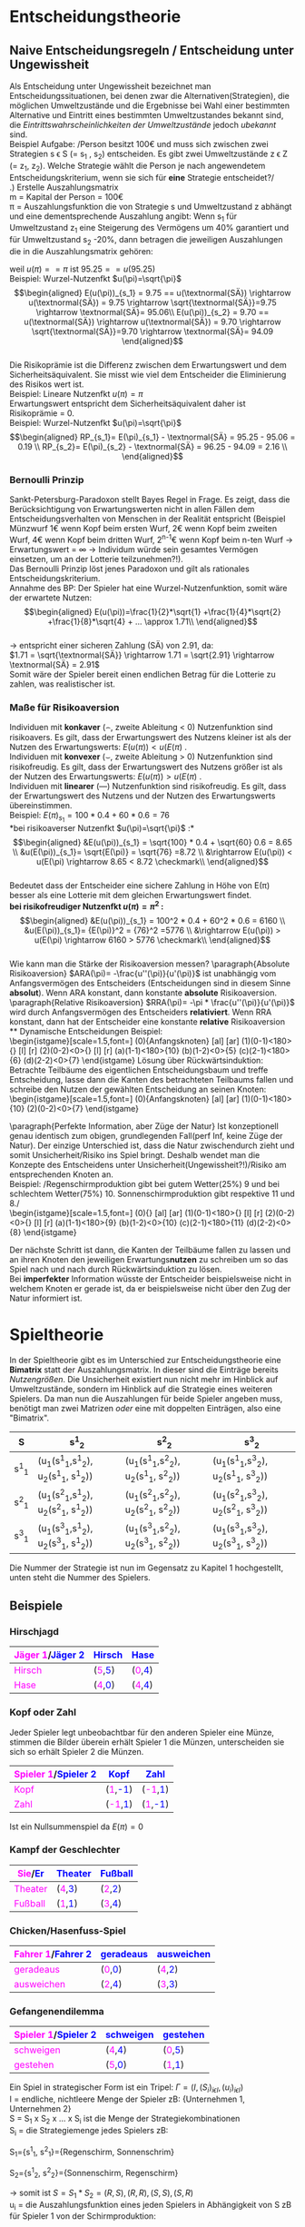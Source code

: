 #+LATEX_HEADER: \usepackage{amssymb}
#+LATEX_HEADER: \DeclareMathOperator*{\argmax}{arg\,max}
#+LATEX_HEADER: \usepackage{istgame}
#+LATEX_HEADER: \DeclareMathOperator*{\argmin}{arg\,min}
#+LATEX_HEADER: \usepackage{color}

* Entscheidungstheorie
** Naive Entscheidungsregeln / Entscheidung unter Ungewissheit
# https://de.wikipedia.org/wiki/Entscheidung_unter_Ungewissheit
Als Entscheidung unter Ungewissheit bezeichnet man Entscheidungssituationen, bei denen zwar die Alternativen(Strategien), die möglichen Umweltzustände und die Ergebnisse bei Wahl einer bestimmten Alternative und Eintritt eines bestimmten Umweltzustandes bekannt sind, die /Eintrittswahrscheinlichkeiten der Umweltzustände/ jedoch /ubekannt/ sind.\\
Beispiel Aufgabe: /Person besitzt 100\euro und muss sich zwischen zwei Strategien s \epsilon S (= s_1 , s_2) entscheiden. Es gibt zwei Umweltzustände z \epsilon Z (= z_1, z_2). Welche Strategie wählt die Person je nach angewendetem Entscheidungskriterium, wenn sie sich für *eine* Strategie entscheidet?/\\
\newline
1.) Erstelle Auszahlungsmatrix\\
m = Kapital der Person = 100\euro\\
\pi = Auszahlungsfunktion die von Strategie s und Umweltzustand z abhängt und eine dementsprechende Auszahlung angibt: Wenn s_1 für Umweltzustand z_1 eine Steigerung des Vermögens um 40% garantiert und für Umweltzustand s_2 -20%, dann betragen die jeweiligen Auszahlungen die in die Auszahlungsmatrix gehören:

\begin{equation*}
\begin{aligned}
\pi(s_1,z_1)=m*(1+0.4)=100*1.4=140\\
\pi(s_1,z_2)=m*(1-0.2)=100*0.8=80
\end{aligned}
\end{equation*}\\
Für s_2 , bei z_1 -10% und für z_2 20%, betragen die Auszahlungen demnach:
\begin{equation*}
\begin{aligned}
\pi(s_2,z_1)=100*0.9=90\\
\pi(s_2,z_2)=100*(1+0.2)=120
\end{aligned}
\end{equation*}\\
Auszahlungsmatrix:
#+attr_latex: :align c|c|c
| s\textbackslash{z} | z_1         | z_2         |
|--------------------+-------------+-------------|
| s_1                | 100*1.4=140 | 100*0.8=80  |
| s_2                | 100*0.9=90  | 100*1.2=120 |
Bei einer möglichen Mischanlage oder Mischwahl wird die Auszahlungsmatrix um eine Zeile(Mischstrategie erweitert):
#+attr_latex: :align c|c|c
| s\textbackslash{z} | z_1                        | z_2                        |
|--------------------+----------------------------+----------------------------|
| s_1                | 100*1.4=140                | 100*0.8=80                 |
| MS                 | 140*\alpha + (1-\alpha)*90 | 80*\alpha + (1-\alpha)*120 |
| s_2                | 100*0.9=90                 | 100*1.2=120                |
\alpha beschreibt den Anteil der in s_1 investiert wird, demnach fließt 1-\alpha in s_2 fuer jeden Umweltzustand
\newline
2.) Strategie Wahl\\
Entscheidungsregeln: Maximin, Maximax, Hurwics, Regel des minimalen Bedauerns, Laplace\\
*** Maximin (Pessimist)
Immer vom schlechtesten Fall ausgehen(risikoavers). Wähle daher die Strategie s \epsilon S mit dem *größtem* Zeilen\textbf{minimum}:\\
$\displaystyle Zeilenminimum = \min_{z \epsilon Z} \pi(s,z)$
\newline
$\displaystyle Zeilenminimum_{s_1} = \min_{z \epsilon Z} \pi(s_1,z)$
\newline
$\displaystyle Zeilenminimum_{s_2} = \min_{z \epsilon Z} \pi(s_2,z)$

Betrachte also fuer jede Strategie alle Auszahlungen fuer die jeweiligen Umweltzustände z \epsilon Z und suche pro Strategie die kleinste Auszahlung:\\
Fuer s_1 beispielsweise: \pi(s_1, z_1) = 140 und \pi(s_1, z_2) = 80 \rightarrow 
$\displaystyle \min_{z \epsilon Z} \pi(s_1,z) = 80$
\newline
Und fuer die zweite Strategie: $\displaystyle \min_{z \epsilon Z} \pi(s_2,z) = 90$
\newline
Finde nun das Maximum der Zeilenminima der Strategien um die optimale Strategie nach der Maximin-Regel herauszufinden:
$\displaystyle \argmax_{s \epsilon S}\min_{z \epsilon Z} \pi(s,z) = \argmax_{s \epsilon S}(80,90) = \arg(90) = s_2$
\newline
\rightarrow Nach der Maximin-Regel wählt die Person s2, da s2 im "schlimmsten" Falls das "beste" Ergebnis liefert.\\

 *Mischanlage*\\
Setze MS_{z_1} und MS_{z_2} gleich und löse nach \alpha auf:\\
\begin{equation*}
\begin{aligned}
&140*\alpha + (1-\alpha)*90 = 80*\alpha + (1-\alpha)*120\\
&140\alpha - 90\alpha + 90 = 80\alpha - 120\alpha +120\\
&50\alpha + 90 = -40 \alpha + 120\\
&90\alpha = 30\\
&\alpha = \frac{3}{9} = \frac{1}{3}
\end{aligned}
\end{equation*}\\
Bei Maximin wird $\alpha = \frac{1}{3}$ gewählt, da dieses \alpha unabhängig vom eintretenden Umweltzustand für beide Strategien die selbe Auszahlung(einsetzen) ergibt.
\newline
*** Maximax (Optimist)
Immer vom besten Fall ausgehen(risikofreudig). Wähle daher die Strategie s mit dem *größtem* Zeilen\textbf{maximum}:\\
$\displaystyle Zeilenmaximum = \max_{z \epsilon Z} \pi(s,z)$
\newline
Die optimale Strategie s* ergibt sich nach der Maximax-Regel wie folgt:\\
$\displaystyle s^* = \argmax_{s \epsilon S} \max_{z \epsilon Z} \pi(s,z)$
\newline
*Mischanlage*\\
Da risikofreudig einmal $\alpha=0$ und $\alpha=1$ in beide Mischstrategien einsetzen und maximale Auszahlung bei \alpha = 0 und \alpha = 1 ermitteln und dann wiederum das Maximum der beiden Maxima ermitteln.\\
\alpha = 0:\\
\begin{equation*}
\begin{aligned}
&MS_{z_1}=140*0 + (1-0)*90 = 90\\
&MS_{z_2}=80*0 + (1-0)*120 = 120
\end{aligned}
\end{equation*}\\
\newline
\alpha = 1:\\
\begin{equation*}
\begin{aligned}
&MS_{z_1}=140*1 + (1-1)*90 = 140\\
&MS_{z_2}=80*1 + (1-1)*120 = 80
\end{aligned}
\end{equation*}\\
\newline
\rightarrow $\max(120,140)=140$ \rightarrow wähle \alpha = 1, da dort das größte Maximum möglich ist.
\newline\\
*** Hurwics
Ist eine Mischform aus Optimismus und Pessimismus und wird daher mithilfe des "Optimismuskoeffizienten" \gamma berechnet:\\
$\displaystyle s^* = \argmax_{s \epsilon S}(\gamma * \max_{z \epsilon Z} \pi(s,z) + (1 - \gamma) * \min_{z \epsilon Z} \pi(s,z))$
\newline
Vorgehen: 
$\displaystyle \gamma * \max_{z \epsilon Z} \pi(s,z) + (1 - \gamma) * \min_{z \epsilon Z} \pi(s,z)$ für jede Strategie ausfüllen (also den Optimismuskoeffizienten \gamma mal den "besten" Fall plus 1 minus \gamma mal den schlechten Fall für jede Strategie):\\
\begin{equation*}
\begin{aligned}
s_1: \gamma * 140 + 1 - \gamma * 80\\
s_2: \gamma * 120 + 1 - \gamma * 90
\end{aligned}
\end{equation*}\\
Danach beide Formeln gleichsetzen und nach \gamma auflösen, um das \gamma zu finden bei dem die erwarteten Auszahlungen gleich und die Person indifferent zwischen beiden Strategien ist
\begin{equation*}
\begin{aligned}
&\gamma * 140 + (1 - \gamma) * 80 = \gamma * 120 + (1 - \gamma) * 90\\
&140\gamma - 80\gamma + 80 = 120\gamma - 90\gamma + 90\\
&60\gamma + 80 = 30\gamma + 90\\
&30\gamma = 10\\
&\gamma = \frac{10}{30} = \frac{1}{3}
\end{aligned}
\end{equation*}\\
Bei $\gamma=\frac{1}{3}$ ist die Person indifferent zwischen s_1 und s_2, da bei beiden Strategien eine Auszahlung von 100 zu erwarten ist. Für $\gamma<\frac{1}{3}$ liefert s_2 höhere Auszahlungen (rausfinden durch einsetzen) und fuer $\gamma>\frac{1}{3}$ ist s_1 die bessere Wahl.\\
\[ s^* =\begin{cases} 
      s_2 & \gamma < \frac{1}{3} \\
      indifferent & \gamma=\frac{1}{3} \\
      s_1 & \gamma > \frac{1}{3}
   \end{cases}
\]
\newline
*Mischanlage*\\
Mischung aus Pessimist(bei dem $\alpha = \frac{1}{3}$) war und Optimist bei dem \alpha = 1 war. Mischstrategie für beide Umweltzustände mit beiden \alpha's einsetzen. Dann für beide Auszahlungen des jeweiligen Alpha, die höhere Auszahlung mal \gamma plus die niedrigere Auszahlung mal 1 minus \gamma und so weit wie möglich ausmultiplizieren.\\ 
$\alpha = \frac{1}{3}$: \\
\begin{equation*}
\begin{aligned}
&MS_{z_1}=140*\frac{1}{3} + \frac{2}{3}*90=\frac{320}{3}\\
&MS_{z_2}=80*\frac{1}{3} + \frac{2}{3}*120=\frac{320}{3}\\
\rightarrow \frac{320}{3}*\gamma + (1-\gamma)*\frac{320}{3} = \frac{320}{3}
\end{aligned}
\end{equation*}\\

$\alpha = 1$: \\
\begin{equation*}
\begin{aligned}
&MS_{z_1}140*1 + (1-1)*90=140\\
&MS_{z_2}80*1 + (1-1)*120=80\\
\rightarrow 140*\gamma + (1-\gamma)*80 = 60\gamma+80
\end{aligned}
\end{equation*}\\

Die beiden daraus resultierenden Gleichungen nun gleichsetzen und nach Gamma auflösen:\\
\begin{equation*}
\begin{aligned}
60\gamma+80 = \frac{320}{3}\\
60\gamma = \frac{80}{3}\\
\gamma = \frac{4}{9}
\end{aligned}
\end{equation*}\\

Bei diesem $\gamma = \frac{4}{9}$ ist die Person indifferent zwischen Pessimismus ($\alpha = \frac{1}{3}$) und Optimismus (\alpha =1)\\
\[ \alpha =\begin{cases} 
      \frac{1}{3} & \gamma < \frac{4}{9} \\
      {\frac{1}{3},1} & \gamma=\frac{4}{9} \\
      1 & \gamma > \frac{4}{9}
   \end{cases}
\]
\newline\\
*** Regel des minimalen Bedauerns
Überführe die Auszahlungsmatrix in eine "Bedauernsmatrix": "Wieviel geht mir durch die Lappen wenn der jeweils schlechtere Zustand eintritt?" \rightarrow Differenz zum Spaltenmaximum bilden und eintragen und für Spaltenmaximum = 0:\\
#+attr_latex: :align c|c|c
| s\textbackslash{z} | z_1 | z_2 |
|--------------------+-----+-----|
| s_1                | 140 |  80 |
| s_2                |  90 | 120 |
wird zur Bedauernsmatrix:
#+attr_latex: :align c|c|c
| s\textbackslash{z} | z_1 | z_2 |
|--------------------+-----+-----|
| s_1                |   0 |  40 |
| s_2                |  50 |   0 |
Wähle dann die Strategie mit dem geringsten Bedauern, also die Strategie mit dem kleinsten Zeilenmaximum\\
$\displaystyle s^* = \argmin_{s \epsilon S}\max_{z \epsilon Z} = \argmin_{s \epsilon S}(40, 50) = \arg(40) = s_1$
\newline\\
*Mischanlage*\\
Ziehe die Mischstrategie vom Spaltenmaximum ab (für alle Umweltzustände) um das Bedauern festzustellen.

\begin{equation*}
\begin{aligned}
z_1: 140 - (140*\alpha + (1-\alpha)*90) = 50\alpha +90 \\
z_2: 120 - (80*\alpha + (1-\alpha)*120) = -40\alpha+120
\end{aligned}
\end{equation*}\\

Setze die daraus resultierenden Gleichungen gleich und löse nach \alpha auf um das \alpha zu erhalten, bei dem das Bedauern unabhängig vom eintretenden Umweltzustand gleich ist.

\begin{equation*}
\begin{aligned}
 50\alpha +90 = -40\alpha+120\\
90\alpha = 30\\
\alpha = \frac{1}{3}
\end{aligned}
\end{equation*}\\

\rightarrow Er wählt $\alpha = \frac{1}{3}$ um das Bedauern unabhängig vom Umweltzustand zu minimieren

*** Laplace
Annahme, dass alle Umweltzustände mit der gleichen Wahrscheinlichkeit auftreten (bei zwei Umweltzuständen jeweils 50%). Daher Bildung der durchschnittlich zu erwartenden Auszahlung:
\begin{equation*}
\begin{aligned}
s_1: (140 + 80) * 0.5 = 110 \\
s_2: (90+120)*0.5=105
\end{aligned}
\end{equation*}\\
\rightarrow Wähle s_1 weil höherer Erwartungswert.
\newline

*Mischanlage*\\
Bilde die durchschnittlich zu erwartende Auszahlung der Mischstrategie: $MS_{z_1}*0.5+MS_{z_2}*0.5$

\begin{equation*}
\begin{aligned}
&0.5*(140*\alpha + (1-\alpha)*90) + 0.5*(80*\alpha + (1-\alpha)*120) \\ 
&= 0.5*(50\alpha + 90) + 0.5*(-40\alpha + 120)\\ 
&= 25\alpha + 45 - 20\alpha + 60\\
&= 5\alpha + 105
\end{aligned}
\end{equation*}\\

\rightarrow $5\alpha + 105$ wird maximiert wenn \alpha = 1 ist, daher wähle \alpha = 1 was die gesamte Fokussierung auf s_1 bedeutet.\\

** Entscheidungen unter Risiko
Entscheidungen unter Risiko entscheiden sich von Entscheidungssituationen unter Ungewissheit insofern, dass man davon ausgehen kann, dass die Wahrscheinlichkeiten für das Eintreten bestimmter Umweltzustände als bekannt vorausgesetzt werden. \\
*** Bayes Regel
Zu den Entscheidungsregeln in solchen Szenarien zählt die *Bayes-Regel*. Diese sagt aus, dass der Entscheider sich nur nach den Erwartungswerten orientiert. Man multipliziert hierzu die Wahrscheinlichkeit des jeweiligen Zustandes mit der dazugehörigen Auszahlung und addiert dies, um den Erwartungswert für eine Strategie zu erhalten. Dabei ist zu beachten das die Auszahlung zuvor in die Nutzenfunktion des Entscheiders eingesetzt werden muss.\\

Beispiel: /Die Wahrscheinlichkeit von z_1 beträgt 75%, von w_2 25%./ 
#+attr_latex: :align c|c|c
| W                  | w_1=75% | w_2=25% |
|--------------------+---------+---------|
| S\textbackslash{Z} |     z_1 |     z_2 |
|--------------------+---------+---------|
| s_1                |     100 |      81 |
| s_2                |      78 |     151 |
*Risikoneutraler Entscheider*:\\
(lineare) Nutzenfunktion $u(\pi)=\pi$, E_i Erwartungswert von Strategie i

\begin{equation*}
\begin{aligned}
E(u(\pi))_{s_1} = 0.75*u(100) + 0.25*u(81) = 0.75 * 100 + 0.25*81=95.25\\
E(u(\pi))_{s_2}= 0.75*u(74) + 0.25*u(141) = 0.75*78 + 0.25*151 = 96.25
\end{aligned}
\end{equation*}\\
\rightarrow Wenn der Entscheider risikoneutral ist würde er sich für Strategie s_2 entscheiden, da diese den höheren Erwartungswert hat.\\
*Risikoscheuer Entscheider*:\\
Nutzenfunktion $u(\pi)=\sqrt{\pi}$, E_i Erwartungswert von Strategie i

\begin{equation*}
\begin{aligned}
E(u(\pi))_{s_1} = 0.75*u(100) + 0.25*u(81) = 0.75 * \sqrt{100} + 0.25*\sqrt{81}=9.75\\
E(u(\pi))_{s_2}= 0.75*u(74) + 0.25*u(141) = 0.75*\sqrt{78} + 0.25*\sqrt{151} = 9.70
\end{aligned}
\end{equation*}\\
\rightarrow Wenn der Entscheider risikoavers ist würde er sich für Strategie s_1 entscheiden, da diese den höheren Erwartungswert hat. Grund: s_2 hat zwar an sich den höheren Erwartungswert (siehe risikoneutral) ist aber riskanter.

*** Sicherheitsäquivalent & Risikoprämie
Das Sicherheitsäquivalent einer unsicheren Zahlung ist der Betrag einer äquivalenten sicheren Zahlung:
$u(SÄ) = E(u(\pi))$ . Der Wert des SÄ hängt dementsprechend direkt von der individuellen Nutzenfunktion u(\pi) des Entscheiders ab.

Beispiel: Lineare Nutzenfkt $u(\pi)=\pi$ \\
\begin{equation*}
\begin{aligned}
E(u(\pi))_{s_1} = 95.25 == u(\textnormal{SÄ}) \rightarrow \textnormal{SÄ} = 95.25\\
E(u(\pi))_{s_2} = 96.25 == u(\textnormal{SÄ}) \rightarrow \textnormal{SÄ} = 96.25
\end{aligned}
\end{equation*}
weil $u(\pi) == \pi$ ist $95.25 == u(95.25)$ \\

Beispiel: Wurzel-Nutzenfkt $u(\pi)=\sqrt{\pi}$ \\
\begin{equation*}
\begin{aligned}
E(u(\pi))_{s_1} = 9.75 == u(\textnormal{SÄ}) \rightarrow u(\textnormal{SÄ}) = 9.75 \rightarrow \sqrt{\textnormal{SÄ}}=9.75 \rightarrow \textnormal{SÄ}= 95.06\\
E(u(\pi))_{s_2} = 9.70 == u(\textnormal{SÄ}) \rightarrow u(\textnormal{SÄ}) = 9.70 \rightarrow \sqrt{\textnormal{SÄ}}=9.70 \rightarrow \textnormal{SÄ}= 94.09
\end{aligned}
\end{equation*}\\
\newline
Die Risikoprämie ist die Differenz zwischen dem Erwartungswert und dem Sicherheitsäquivalent. Sie misst wie viel dem Entscheider die Eliminierung des Risikos wert ist.\\
Beispiel: Lineare Nutzenfkt $u(\pi)=\pi$ \\
Erwartungswert entspricht dem Sicherheitsäquivalent daher ist Risikoprämie = 0.\\
Beispiel: Wurzel-Nutzenfkt $u(\pi)=\sqrt{\pi}$ \\
\begin{equation*}
\begin{aligned}
RP_{s_1}= E(\pi)_{s_1} - \textnormal{SÄ} = 95.25 - 95.06 = 0.19 \\
RP_{s_2}= E(\pi)_{s_2} - \textnormal{SÄ} = 96.25 - 94.09 = 2.16 \\
\end{aligned}
\end{equation*}

*** Bernoulli Prinzip
Sankt-Petersburg-Paradoxon stellt Bayes Regel in Frage. Es zeigt, dass die Berücksichtigung von Erwartungswerten nicht in allen Fällen dem Entscheidungsverhalten von Menschen in der Realität entspricht (Beispiel Münzwurf 1\euro wenn Kopf beim ersten Wurf, 2\euro  wenn Kopf beim zweiten Wurf, 4\euro  wenn Kopf beim dritten Wurf, 2^{n-1}\euro wenn Kopf beim n-ten Wurf \rightarrow Erwartungswert = \infty \rightarrow Individum würde sein gesamtes Vermögen einsetzen, um an der Lotterie teilzunehmen?!).\\
Das Bernoulli Prinzip löst jenes Paradoxon und gilt als rationales Entscheidungskriterium.\\
Annahme des BP: Der Spieler hat eine Wurzel-Nutzenfunktion, somit wäre der erwartete Nutzen:\\
\begin{equation*}
\begin{aligned}
E(u(\pi))=\frac{1}{2}*\sqrt{1} +\frac{1}{4}*\sqrt{2} +\frac{1}{8}*\sqrt{4} + ... \approx 1.71\\
\end{aligned}
\end{equation*}\\
\rightarrow  entspricht einer sicheren Zahlung (SÄ) von 2.91, da:\\
$1.71 = \sqrt{\textnormal{SÄ}} \rightarrow 1.71 = \sqrt{2.91} \rightarrow \textnormal{SÄ} = 2.91$ \\
Somit wäre der Spieler bereit einen endlichen Betrag für die Lotterie zu zahlen, was realistischer ist.

*** Maße für Risikoaversion
Individuen mit *konkaver* (\frown, zweite Ableitung < 0) Nutzenfunktion sind risikoavers. Es gilt, dass der Erwartungswert des Nutzens kleiner ist als der Nutzen des Erwartungswerts: $E(u(\pi)) < u(E(\pi)$ .\\
Individuen mit *konvexer* (\smile, zweite Ableitung > 0) Nutzenfunktion sind risikofreudig. Es gilt, dass der Erwartungswert des Nutzens größer ist als der Nutzen des Erwartungswerts: $E(u(\pi)) > u(E(\pi)$ .\\
Individuen mit *linearer* (---) Nutzenfunktion sind risikofreudig. Es gilt, dass der Erwartungswert des Nutzens und der Nutzen des Erwartungswerts übereinstimmen.\\
Beispiel:
$E(\pi)_{s_1} = 100 *0.4 + 60 * 0.6 = 76$ \\
*bei risikoaverser Nutzenfkt $u(\pi)=\sqrt{\pi}$ :*\\
\begin{equation*}
\begin{aligned}
&E(u(\pi))_{s_1} = \sqrt{100} * 0.4 + \sqrt{60} 0.6 = 8.65 \\
&u(E(\pi))_{s_1}= \sqrt{E(\pi)} = \sqrt{76} =8.72 \\
&\rightarrow E(u(\pi)) < u(E(\pi) \rightarrow 8.65 < 8.72 \checkmark\\
\end{aligned}
\end{equation*}\\
Bedeutet dass der Entscheider eine sichere Zahlung in Höhe von E(\pi) besser als eine Lotterie mit dem gleichen Erwartungswert findet.\\
\newline
*bei risikofreudiger Nutzenfkt $u(\pi)=\pi^2$ :* \\
\begin{equation*}
\begin{aligned}
&E(u(\pi))_{s_1} = 100^2 * 0.4 + 60^2 * 0.6 = 6160 \\
&u(E(\pi))_{s_1}= {E(\pi)}^2 = {76}^2 =5776 \\
&\rightarrow E(u(\pi)) > u(E(\pi) \rightarrow 6160 > 5776 \checkmark\\
\end{aligned}
\end{equation*}\\
\newline
Wie kann man die Stärke der Risikoaversion messen?
\paragraph{Absolute Risikoaversion}
$ARA(\pi)= -\frac{u''(\pi)}{u'(\pi)}$ ist unabhängig vom Anfangsvermögen des Entscheiders (Entscheidungen sind in diesem Sinne *absolut*). Wenn ARA konstant, dann konstante *absolute* Risikoaversion.\\
\paragraph{Relative Risikoaversion}
$RRA(\pi)= -\pi * \frac{u''(\pi)}{u'(\pi)}$ wird durch Anfangsvermögen des Entscheiders *relativiert*. Wenn RRA konstant, dann hat der Entscheider eine konstante *relative* Risikoaversion\\
** Dynamische Entscheidungen
Beispiel:\\
\begin{istgame}[scale=1.5,font=\footnotesize]
\xtdistance{15mm}{43mm}
\istroot(0){Anfangsknoten}
  \istb{Investition}[al]
  \istb{keine Investition}[ar]
  \endist
\xtdistance{15mm}{20mm}
\istroot(1)(0-1)<180>{}
  \istb{Marketing}[l]
  \istb{kein Marketing}[r]
  \endist
\istroot(2)(0-2)<0>{}
  \istb{Marketing}[l]
  \istb{kein Marketing}[r]
  \endist
\xtdistance{15mm}{10mm}
\istroot(a)(1-1)<180>{10}
  \endist
\istroot(b)(1-2)<0>{5}
  \endist
\istroot(c)(2-1)<180>{6}
  \endist
\istroot(d)(2-2)<0>{7}
\endist
\end{istgame}    
\newline
Lösung über Rückwärtsinduktion: Betrachte Teilbäume des eigentlichen Entscheidungsbaum und treffe Entscheidung, lasse dann die Kanten des betrachteten Teilbaums fallen und schreibe den Nutzen der gewählten Entscheidung an seinen Knoten:\\
\begin{istgame}[scale=1.5,font=\footnotesize]
\xtdistance{5mm}{20mm}
\istroot(0){Anfangsknoten}
  \istb{Investition}[al]
  \istb{keine Investition}[ar]
  \endist
\xtdistance{5mm}{10mm}
\istroot(1)(0-1)<180>{10}
  \endist
\istroot(2)(0-2)<0>{7}
  \endist
\end{istgame}    

\paragraph{Perfekte Information, aber Züge der Natur}
Ist konzeptionell genau identisch zum obigen, grundlegenden Fall(perf Inf, keine Züge der Natur). Der einzige Unterschied ist, dass die Natur zwischendurch zieht und somit Unsicherheit/Risiko ins Spiel bringt. Deshalb wendet man die Konzepte des Entscheidens unter Unsicherheit(Ungewissheit?!)/Risiko am entsprechenden Knoten an.\\
Beispiel: /Regenschirmproduktion gibt bei gutem Wetter(25%) 9 und bei schlechtem Wetter(75%) 10. Sonnenschirmproduktion gibt respektive 11 und 8./\\
\begin{istgame}[scale=1.5,font=\footnotesize]
\xtdistance{5mm}{20mm}
\istroot(0){}
  \istb{R}[al]
  \istb{S}[ar]
  \endist
\xtdistance{7mm}{10mm}
\istroot(1)(0-1)<180>{}
  \istb{g:\frac{1}{4}}[l]
  \istb{s:\frac{3}{4}}[r]
  \endist
\istroot(2)(0-2)<0>{}
  \istb{g:\frac{1}{4}}[l]
  \istb{s:\frac{3}{4}}[r]
  \endist
\xtdistance{15mm}{10mm}
\istroot(a)(1-1)<180>{9}
  \endist
\istroot(b)(1-2)<0>{10}
  \endist
\istroot(c)(2-1)<180>{11}
  \endist
\istroot(d)(2-2)<0>{8}
\endist
\end{istgame}

Der nächste Schritt ist dann, die Kanten der Teilbäume fallen zu lassen und an ihren Knoten den jeweiligen Erwartungs\textbf{nutzen} zu schreiben um so das Spiel nach und nach durch Rückwärtsinduktion zu lösen.\\
Bei *imperfekter* Information wüsste der Entscheider beispielsweise nicht in welchem Knoten er gerade ist, da er beispielsweise nicht über den Zug der Natur informiert ist.

* Spieltheorie 
In der Spieltheorie gibt es im Unterschied zur Entscheidungstheorie eine *Bimatrix* statt der Auszahlungsmatrix. In dieser sind die Einträge bereits /Nutzengrößen/. Die Unsicherheit existiert nun nicht mehr im Hinblick auf Umweltzustände, sondern im Hinblick auf die Strategie eines weiteren Spielers. Da man nun die Auszahlungen für beide Spieler angeben muss, benötigt man zwei Matrizen /oder/ eine mit doppelten Einträgen, also eine "Bimatrix".
#+attr_latex: :align c|c|c|c
| S     | s^1_2                                 | s^2_2                                 | s^3_2                                 |
|-------+---------------------------------------+---------------------------------------+---------------------------------------|
| s^1_1 | (u_1(s^1_1,s^1_2), u_2(s^1_1, s^1_2)) | (u_1(s^1_1,s^2_2), u_2(s^1_1, s^2_2)) | (u_1(s^1_1,s^3_2), u_2(s^1_1, s^3_2)) |
| s^2_1 | (u_1(s^2_1,s^1_2), u_2(s^2_1, s^1_2)) | (u_1(s^2_1,s^2_2), u_2(s^2_1, s^2_2)) | (u_1(s^2_1,s^3_2), u_2(s^2_1, s^3_2)) |
| s^3_1 | (u_1(s^3_1,s^1_2), u_2(s^3_1, s^1_2)) | (u_1(s^3_1,s^2_2), u_2(s^3_1, s^2_2)) | (u_1(s^3_1,s^3_2), u_2(s^3_1, s^3_2)) |
Die Nummer der Strategie ist nun im Gegensatz zu Kapitel 1 hochgestellt, unten steht die Nummer des Spielers.
** Beispiele
*** Hirschjagd
#+attr_latex: :align c|c|c
| \textcolor{magenta}{Jäger 1}/\textcolor{blue}{Jäger 2} | \textcolor{blue}{Hirsch}                     | \textcolor{blue}{Hase}                       |
|--------------------------------------------------------+----------------------------------------------+----------------------------------------------|
| \textcolor{magenta}{Hirsch}                            | (\textcolor{magenta}{5},\textcolor{blue}{5}) | (\textcolor{magenta}{0},\textcolor{blue}{4}) |
| \textcolor{magenta}{Hase}                              | (\textcolor{magenta}{4},\textcolor{blue}{0}) | (\textcolor{magenta}{4},\textcolor{blue}{4}) |
*** Kopf oder Zahl
Jeder Spieler legt unbeobachtbar für den anderen Spieler eine Münze, stimmen die Bilder überein erhält Spieler 1 die Münzen, unterscheiden sie sich so erhält Spieler 2 die Münzen.
#+attr_latex: :align c|c|c
| \textcolor{magenta}{Spieler 1}/\textcolor{blue}{Spieler 2} | \textcolor{blue}{Kopf}                        | \textcolor{blue}{Zahl}                        |
|------------------------------------------------------------+-----------------------------------------------+-----------------------------------------------|
| \textcolor{magenta}{Kopf}                                  | (\textcolor{magenta}{1},\textcolor{blue}{-1}) | (\textcolor{magenta}{-1},\textcolor{blue}{1}) |
| \textcolor{magenta}{Zahl}                                  | (\textcolor{magenta}{-1},\textcolor{blue}{1}) | (\textcolor{magenta}{1},\textcolor{blue}{-1}) |
Ist ein Nullsummenspiel da $E(\pi) = 0$
*** Kampf der Geschlechter
#+attr_latex: :align c|c|c
| \textcolor{magenta}{Sie}/\textcolor{blue}{Er} | \textcolor{blue}{Theater}                     | \textcolor{blue}{Fußball}                     |
|-----------------------------------------------+-----------------------------------------------+-----------------------------------------------|
| \textcolor{magenta}{Theater}                  | (\textcolor{magenta}{4},\textcolor{blue}{3}) | (\textcolor{magenta}{2},\textcolor{blue}{2}) |
| \textcolor{magenta}{Fußball}                  | (\textcolor{magenta}{1},\textcolor{blue}{1}) | (\textcolor{magenta}{3},\textcolor{blue}{4}) |
*** Chicken/Hasenfuss-Spiel
#+attr_latex: :align c|c|c
| \textcolor{magenta}{Fahrer 1}/\textcolor{blue}{Fahrer 2} | \textcolor{blue}{geradeaus}                  | \textcolor{blue}{ausweichen}                 |
|----------------------------------------------------------+----------------------------------------------+----------------------------------------------|
| \textcolor{magenta}{geradeaus}                           | (\textcolor{magenta}{0},\textcolor{blue}{0}) | (\textcolor{magenta}{4},\textcolor{blue}{2}) |
| \textcolor{magenta}{ausweichen}                          | (\textcolor{magenta}{2},\textcolor{blue}{4}) | (\textcolor{magenta}{3},\textcolor{blue}{3}) |
*** Gefangenendilemma
#+attr_latex: :align c|c|c
| \textcolor{magenta}{Spieler 1}/\textcolor{blue}{Spieler 2} | \textcolor{blue}{schweigen}                  | \textcolor{blue}{gestehen}                   |
|------------------------------------------------------------+----------------------------------------------+----------------------------------------------|
| \textcolor{magenta}{schweigen}                             | (\textcolor{magenta}{4},\textcolor{blue}{4}) | (\textcolor{magenta}{0},\textcolor{blue}{5}) |
| \textcolor{magenta}{gestehen}                              | (\textcolor{magenta}{5},\textcolor{blue}{0}) | (\textcolor{magenta}{1},\textcolor{blue}{1}) |

Ein Spiel in strategischer Form ist ein Tripel: $\Gamma = (I,(S_i)_{i \epsilon I} ,(u_i)_{i \epsilon I})$ \\
I = endliche, nichtleere Menge der Spieler zB: {Unternehmen 1, Unternehmen 2}\\
S = S_1 x S_2 x ... x S_i ist die Menge der Strategiekombinationen\\
S_i = die Strategiemenge jedes Spielers zB:

S_1={s^1_1, s^2_1}={Regenschirm, Sonnenschrim}

S_2={s^1_2, s^2_2}={Sonnenschirm, Regenschirm}

\rightarrow somit ist $S = S_1 * S_2 = {(R,S), (R,R), (S,S), (S,R)}$ \\
u_i = die Auszahlungsfunktion eines jeden Spielers in Abhängigkeit von S zB für Spieler 1 von der Schirmproduktion:
| $u_1(R, S) = 10$ | $u_1(R,R)=9$  |
| $u_1(S, S) = 8$  | $u_1(S,R)=11$ |
und für Spieler 2:
| $u_2(R, S) = 5$ | $u_2(R,R)=1$ | 
| $u_2(S, S) = 4$ | $u_2(S,R)=2$ |

** Beste Antworten
Sei S_i eine Menge von Strategien aller anderen Spieler außer Spieler i. Dann liefert die Beste-Antwort-Korrespondenz B_i die Menge aller Strategien von Spieler i, die potenziell beste Antworten sein könnten. Eine beste Antwort auf eine Strategie ist
die Menge aller optimalen Reaktionen. Wenn es mehrere mögl. gegnerische Strategien gibt, dann gibt es dementsprechend auch mehrere mögliche beste Antworten.

\paragraph{Beispiel Hirschjagd:}
$B_1(Hirsch) = Hirsch$ und $B_1(Hase)=Hase$ das bedeutet die beste Antwort auf die gegnerische Strategie "Hirsch" ist für Spieler 1 Hirsch und auf Hase lautet die beste Antwort Hase.\\
$B_2(Hirsch) = Hirsch$ und $B_2(Hase)=Hase$ das bedeutet die beste Antwort auf die gegnerische Strategie "Hirsch" ist für Spieler 2 Hirsch und auf Hase lautet die beste Antwort Hase. \\
Alle Beste Antworten Spieler 1: $B_1(\{Hirsch,Hase\})=\{Hirsch, Hase\}$ \\
Alle Beste Antworten Spieler 2: $B_1(\{Hirsch,Hase\})=\{Hirsch, Hase\}$ 

\paragraph{Beispiel Chicken}
\begin{equation*}
\begin{aligned}
B_1(\{geradeaus, ausweichen\})= \{ausweichen, geradeaus\} \\
B_2(\{geradeaus, ausweichen\})= \{ausweichen, geradeaus\}
\end{aligned}
\end{equation*}

\paragraph{Beispiel Schirmproduktion}
\begin{equation*}
\begin{aligned}
B_1(\{S, R\})=\{R, S\} \\
B_2(\{S, R\})=\{S, S\} 
\end{aligned}
\end{equation*}

*** Dominanz
Eine Strategie s_i dominiert(schwach) eine andere Strategie s'_i falls s_i für *alle gegnerischen* Strategien einen *mindestens gleichhohen* Nutzen wie s'_i liefert, formal: \\
\begin{equation*}
\begin{aligned}
u_i(s_i, s_{-i}) \geq u_i(s'_i, s_{-i})
\end{aligned}
\end{equation*}
für alle s_{-i} \epsilon S_{-i} also alle gegnerischen Strategien. Von strenger Dominanz spricht man wenn statt \geq ">" gilt.

\paragraph{Dominanz beim Gefangenendilemma}
#+attr_latex: :align c|c|c
| \textcolor{magenta}{Spieler 1}/\textcolor{blue}{Spieler 2} | \textcolor{blue}{schweigen}                  | \textcolor{blue}{gestehen}                   |
|------------------------------------------------------------+----------------------------------------------+----------------------------------------------|
| \textcolor{magenta}{schweigen}                             | (\textcolor{magenta}{4},\textcolor{blue}{4}) | (\textcolor{magenta}{0},\textcolor{blue}{5}) |
| \textcolor{magenta}{gestehen}                              | (\textcolor{magenta}{5},\textcolor{blue}{0}) | (\textcolor{magenta}{1},\textcolor{blue}{1}) |

Für Spieler 2 wird "schweigen" dominiert, denn 5 > 4 und 1 > 0. Spieler 1 antizipiert, dass Spieler 2 keine dominierte Strategie (also nicht "schweigen"), sondern "gestehen" spielen wird. Somit muss sich Spieler 1 dann nur noch zwischen 0 und 1 entscheiden da s^1_2 wegfällt. Er wird gestehen wählen weil 1 > 0.

*** Beste Antworten auf Wahrscheinlichkeitsverteilungen
Angenommen die Gegenspieler haben gemischte Strategien. Dann liefert die Beste-Antwort-Korrespondenz B_i die Menge aller Beste-Antwort-Strategien. Es ändert sich eigentlich nichts, nur dass der Spieler i jetzt auf einen “unberechenbaren” Gegenspieler reagiert und die optimale Reaktion suchen muss.\\
Es werden also die besten Antworten auf Wahrscheinlichkeitsverteilungen gesucht:
#+attr_latex: :align c|c|c
| \textcolor{magenta}{Spieler 1}/\textcolor{blue}{Spieler 2} | \textcolor{blue}{Kopf}(\sigma_2)              | \textcolor{blue}{Zahl}(1-\sigma_2)            |
|------------------------------------------------------------+-----------------------------------------------+-----------------------------------------------|
| \textcolor{magenta}{Kopf}(\sigma_1)                        | (\textcolor{magenta}{1},\textcolor{blue}{-1}) | (\textcolor{magenta}{-1},\textcolor{blue}{1}) |
| \textcolor{magenta}{Zahl}(1-\sigma_1)                      | (\textcolor{magenta}{-1},\textcolor{blue}{1}) | (\textcolor{magenta}{1},\textcolor{blue}{-1}) |
Erwarteter Nutzen Spieler 1:\\
\begin{equation*}
\begin{aligned}
u_i(\sigma_1,\sigma_2) = 1* \sigma_1* \sigma_2 + (-1) * \sigma_1 * (1- \sigma_2) + (-1)*(1- \sigma_1)* \sigma_2+1*(1-  \sigma_1)(1- \sigma_2)
\end{aligned}
\end{equation*}
Um herauszufinden wie Spieler 1 seinen Nutzen maximieren kann, muss diese Funktion partiel nach \sigma_1 abgeleitet werden:\\
\begin{equation*}
\begin{aligned}
f'_{\sigma_1}=4 \sigma_2 - 2
\end{aligned}
\end{equation*}
wenn $\sigma_2 = \frac{1}{2}$ ist, dann ist $f'_{sigma_1}=0$ \rightarrow beste Antwort ist unbestimmt: \sigma_1 \epsilon [0,1]\\
wenn $\sigma_2 > \frac{1}{2}$ ist, dann ist $f'_{sigma_1}>0$ \rightarrow beste Antwort ist \sigma_1 = 100% also ist BA die Wahl von Strategie s^1_1
wenn $\sigma_2 < \frac{1}{2}$ ist, dann ist $f'_{sigma_1}<0$ \rightarrow beste Antwort is \sigma_1 = 0% also ist BA die Wahl von Strategie s^2_1\\
\newpage
Beste Antwort von Spieler 1 auf Spieler \sigma_1 in Abhängigkeit von \sigma_2 sieht wie folgt aus:
#+CAPTION: Beste-Antworten beider Spieler 1
#+attr_html: :width 100px
#+attr_latex: :width 100px
[[./Kop_Zahl_BA.png]]
** Das Nash-Gleichgewicht
*** NashGG in reinen Strategien
Mit dem Nash-GG kann man die Menge der Antworten noch weiter einschränken als durch das Aussortieren dominierter Strategien (denn die Strategie eines Nash-GG) wird nie (strikt) dominiert.\\
S ist ja die Menge der Strategiekombinationen, darin enthalten zB {Hase, Hase} oder {RS, SS}. Als $s^* = (s^*_1, s^*_2, s^*_3, s^*_4) \epsilon S$ wird dann ein Nash-GG(in reinen Strategien) gekennzeichnet, wenn für alle i \leq n gilt \\
\begin{equation*}
\begin{aligned}
s^*_i \epsilon B_i(s^*_1)
\end{aligned}
\end{equation*}
Diese Formel besagt das s^*_i, also die Strategie von Spieler i, in den optimalen Beste-Antworten auf alle Strategien der Gegenspieler also s^*_{-i} beinhaltet sein muss. Wenn dies für alle i also für alle Spieler der Fall ist, handelt es sich um ein NashGG. Zum Beispiel Nash-GG, in dem beide Jäger auf Hirsch gehen, denn:

$B_{\textcolor{magenta}{1}}(\textcolor{blue}{Hirsch}) = \textcolor{magenta}{Hirsch}$
und
$B_{\textcolor{blue}{2}}(\textcolor{magenta}{Hirsch}) = \textcolor{blue}{Hirsch}$

Wenn beide Jäger auf Hase gehen, ist das auch ein Nash-GG, denn:
$B_{\textcolor{magenta}{1}}(\textcolor{blue}{Hase}) = \textcolor{magenta}{Hase}$
und
$B_{\textcolor{blue}{2}}(\textcolor{magenta}{Hase}) = \textcolor{blue}{Hase}$

Die Strategiekombinationen (Hirsch,Hase) und (Hase, Hirsch) sind jedoch keine NashGGs.

*** NashGG in gemischten Strategien
Gibt es bei dem Spiel Kopf oder Zahl etwa kein Gleichgewicht?! Wie bereits gelernt können auch gemischte Strategien beste Antworten sein und werden somit auch als NashGG zugelassen.
Siehte weiter oben:
#+attr_latex: :align c|c|c
| \textcolor{magenta}{Spieler 1}/\textcolor{blue}{Spieler 2} | \textcolor{blue}{Kopf}(\sigma_2)              | \textcolor{blue}{Zahl}(1-\sigma_2)            |
|------------------------------------------------------------+-----------------------------------------------+-----------------------------------------------|
| \textcolor{magenta}{Kopf}(\sigma_1)                        | (\textcolor{magenta}{1},\textcolor{blue}{-1}) | (\textcolor{magenta}{-1},\textcolor{blue}{1}) |
| \textcolor{magenta}{Zahl}(1-\sigma_1)                      | (\textcolor{magenta}{-1},\textcolor{blue}{1}) | (\textcolor{magenta}{1},\textcolor{blue}{-1}) |

\[ B_1(\sigma_2) =\begin{cases} 
      0 & \sigma_2 < \frac{1}{2} \\
      [0;1] & \sigma_2 = \frac{1}{2} \\
      1 & \sigma_2 > \frac{1}{2} 
   \end{cases}
\]

\[ B_2(\sigma_1) =\begin{cases} 
      1 & \sigma_1 < \frac{1}{2} \\
      [0;1] & \sigma_1 = \frac{1}{2} \\
      0 & \sigma_1 > \frac{1}{2} 
   \end{cases}
\]
Was bedeutet das obige? Die Spieler 1,..,i wählen ihre erste Strategie mit der Wahrscheinlichkeit \sigma_i und dementsprechend die zweite mit der Wahrscheinlichkeit $1 - \sigma_i$ . Da beide Spieler in Abhängigkeit von der Strategiewahl des jeweils anderen Spielers eine unterschiedlichen Nutzen erlangen, hängt ihre Beste-Antwort von der Wahrscheinlichkeit mit der der Gegenspieler seine Strategien wählt ab. Was bei B_i als erstes hinter der geschweiften Klammer steht ist also der optimale Wert für "Wahrscheinlichkeit" \sigma_i mit der man selber agieren sollte um den maximalen Nutzen zu erzielen. Das hängt vom jeweiligen Wert der Wahrscheinlichkeit des Gegenspielers ab.\\
Im obigen Beispiel ist die beste Antwort des ersten Spielers $BA_1(\sigma_2)$ auf ein $\sigma_2 < \frac{1}{2}$ (Wahrscheinlichkeit das Spieler 2 Kopf spielt) der Wert \textcolor{magenta}{0} für $\textcolor{magenta}{\sigma_1}$, was wie man in der Tabelle sehen kann, bedeuten würde, dass er am besten Zahl spielt, denn $\textcolor{magenta}{Zahl(1-\sigma_1)}$, also $1-\textcolor{magenta}{0}$ = 100% Wahrscheinlichkeit.
#+CAPTION: wechselseitig Beste-Antworten beider Spieler
#+attr_html: :width 100px
#+attr_latex: :width 100px
[[./Kop_Zahl_BA2.png]]
\newline
NashGG's liegen dort, wo sich beide Funktionen schneiden in diesem Fall also bei $\sigma_1=50\%$ , $\sigma_2=50\%$ . Macht Sinn, denn bei anderer Wahrscheinlichkeit würde ein Spieler ja auch zu berechenbar werden. 

\paragraph{Polizeispiel}
#+attr_latex: :align c|c|c
| \textcolor{magenta}{Behörde}/\textcolor{blue}{Straftäter} | \textcolor{blue}{Betrug}(\sigma_2)               | \textcolor{blue}{kein B.}(1-\sigma_2)          |
|-----------------------------------------------------------+--------------------------------------------------+------------------------------------------------|
| \textcolor{magenta}{Kontrolle}(\sigma_1)                  | (\textcolor{magenta}{4-C},\textcolor{blue}{1-F}) | (\textcolor{magenta}{4-C},\textcolor{blue}{0}) |
| \textcolor{magenta}{keine K.}(1-\sigma_1)                 | (\textcolor{magenta}{0},\textcolor{blue}{1})     | (\textcolor{magenta}{4},\textcolor{blue}{0})   |
In (Nash-)Gleichgewichten in gemischten Strategien sind alle Spieler indifferent zwischen den Handlungsalternativen.\\
Nutzen der Behörde bei Kontrolle: $4-C$ \\ 
Nutzen der Behörde ohne Kontrolle: $\sigma_2 * 0 + (1- \sigma_2)*4$ \\
Behörde also indifferent, wenn der Nutzen beider Strategien gleich ist:\\
$4-C=\sigma_2 * 0 + (1- \sigma_2)*4$ \rightarrow Indifferent bei $\sigma_2 = \frac{C}{4}$ .\\
\newline
Nutzen des Straftäters bei Betrug: $\sigma_1 * (1-F) + (1-\sigma_1) * 1$ \\
Nutzen des Straftäters ohne Betrug: $0$ \\
Straftäter also indifferent, wenn der Nutzen beider Strategien gleich ist:\\
$\sigma_1 * (1-F) + (1-\sigma_1) * 1 = 0$ \rightarrow Indifferent bei $\sigma_1 = \frac{1}{4}$

\paragraph{Polizeispiel}
*Satz von Nash:* jedes endliche Spiel hat mind. ein GLeichgewicht, wenn man gemischte Strategien zulässt\\
*Satz von Wilson:* fast alle endlichen Spiele haben eine endliche, ungerade Anzahl von Gleichgewichten.
** Dynamische Spiele bei perfekter Information
Annahme, dass perfekte Informationen (alle bisherigen Spielzüge bekannt) bekannt sind und keine Züge der Natur vorliegen (aber auch leicht erweiterbar auf Spiele mit Zügen der Natur)
\paragraph{Ultimatum-Spiel:}
- Aufteilung von drei Münzen zwischen zwei Spielern
- Spieler 1 macht einen Vorschlag, Spieler 2 nimmt an oder lehnt ab
- Bei Ablehnung bekommt keiner der Spieler etwas
- Keine Nachverhandlungen
#+attr_html: :width 100px
#+attr_latex: :width 100px
[[./urbaum.png]]

# \begin{istgame}[scale=1.5,font=\footnotesize]
# \xtdistance{10mm}{25mm}
# \istroot(0){S1}
#   \istb{0}[al]
#   \istb{1}[al]
#   \istb{2}[ar]
#   \istb{3}[ar]
#   \endist
# \xtdistance{7mm}{10mm}
# \istroot(1)(0-1)<180>{S2}
#   \istb{an}[l]
#   \istb{ab}[r]
#   \endist
# \istroot(2)(0-2)<0>{S2}
#   \istb{an}[l]
#   \istb{ab}[r]
#   \endist
# \istroot(3)(0-3)<0>{S2}
#   \istb{an}[l]
#   \istb{ab}[r]
#   \endist
# \istroot(4)(0-4)<0>{S2}
#   \istb{an}[l]
#   \istb{ab}[r]
#   \endist
# \xtdistance{15mm}{10mm}
# \istroot(a)(1-1)<180>{(3,0)}
#   \endist
# \istroot(b)(1-2)<0>{(0,0)}
#   \endist
# \istroot(c)(2-1)<180>{(2,1)}
#   \endist
# \istroot(d)(2-2)<0>{(0,0)}
# \endist
# \istroot(d)(3-1)<0>{(1,2)}
# \endist
# \istroot(d)(3-2)<0>{(0,0)}
# \endist
# \istroot(d)(4-1)<0>{(0,3)}
# \endist
# \istroot(d)(4-2)<0>{(0,0)}
# \endist
# \end{istgame}

*eine* Strategie = eine Vorschrift, die an *jedem Knoten* eine Entscheidung festlegt;*vollständiger* Plan eines Spielers, was zu tun ist\\
Strategien Spieler 1: [0],[1],[2],[3]\\
Strategien Spieler 2: alle Reaktionen auf alle möglichen Angebote, *eine* beispielhafte Strategie = [0] annehmen, [1] annehmen, [2] ablehnen, [3] ablehnen

Menge der Strategien von S2 = 2^4 (=16) also die eigenen Reaktionsmöglichkeiten (annehmen, ablehnen) hoch die Strategienanzahl von Spieler 1 (4), zB:
| (an, an, an, an) |
| (an, an, an, ab) |
| (an, an, ab, an) |
| (an, ab, an, an) |
| ...              |
Die strategische Form bildet all diese Strategien mit ihren Auszahlungen in einer Matrix ab
| S1 \ S2 | an,an,an,an | an,an,an,ab | an,an,ab,an | an,ab,an,an | ... | ab,ab,ab,ab |
|---------+-------------+-------------+-------------+-------------+-----+-------------|
|       0 | (3,0)       | (3,0)       | (3,0)       | (3,0)       | ... | (0,0)       |
|       1 | (2,1)       | (2,1)       | (2,1)       | (2,0)       | ... | (0,0)       |
|       2 | (1,2)       | (1,2)       | (1,0)       | (1,2)       | ... | (0,0)       |
|       3 | (0,3)       | (0,0)       | (0,3)       | (0,3)       | ... | (0,0)       |
Hier ist ebenfalls die Rückwärtsinduktion beim Baum hilfreich um das Spiel zu lösen. Wenn man alle letzten Teilbäume betrachtet fällt schonmal auf das [ab,ab,ab,ab] also "ab" auf jedes Angebot nicht optimal ist \rightarrow kann somit gestrichen werden. Wiederholt man diesen Prozess des Vergleichens in der oberen Tabelle, verbleiben letztendlich nur noch [an,an,an,an] und [ab,an,an,an] als gleichwertig optimale Strategien fuer Spieler 2.\\
Spieler 1 braucht also nur noch diese beiden Strategien von Spieler 2 in Betracht ziehen und genau diese beiden Gleichgewichte sind auch teilspielperfekt. Ein teilspielperfektes Gleichgewicht ist ein NashGG das auch auf jedem Teilspiel ein NashGG ist.
#+BEGIN_center
#+ATTR_LaTeX: :height 0.4\textwidth :center
[[./4an.png]]
#+ATTR_LaTeX: :height 0.4\textwidth :center
[[./3an.png]]
#+END_center

** Dynamische Spiele bei imperfekter Information
Züge der Natur sind ein möglicher Grund für imperfekte Information(möglicherweise asymmetrisch verteilte Information)
\rightarrow siehe F.120 / S.129
\paragraph{Bayes'sches Gleichgewicht}
Anfangs entsprechen die Informationsstände der Spieler den von der Natur vergegeben Wahrscheinlichkeiten.\\
Beispiel: Die Wahrsch. eines 1-Euro-“Typen” ist 50%.
Aber bei längeren/dynamischen Spielen können Spieler durch ihre Entscheidungen ihren Typen (teilweise) offenbaren (zB Bieter bei einer offenen Auktion der seine eigene Zahlungsbereitschaft=Typ über die Gebote hinweg tlw. offenbart).\\
In einem *perfekten Bayes'schen Gleichgewicht*:
1) sind die Strategien der Spieler jederzeit optimal, gegeben die aktuellen Informationsstände
2) werden die Informationsstände jederzeit rational aktualisiert

* Notes
1) z \epsilon Z bedeutet alle anderen Variablen zum Beispiel s_1 konstant zu halten und die Auszahlungen fuer alle z zu betrachten
2) ableitungsregeln, partielle ableitung, ableitung von spezialfaellen, bruch in wurzel schreiben

